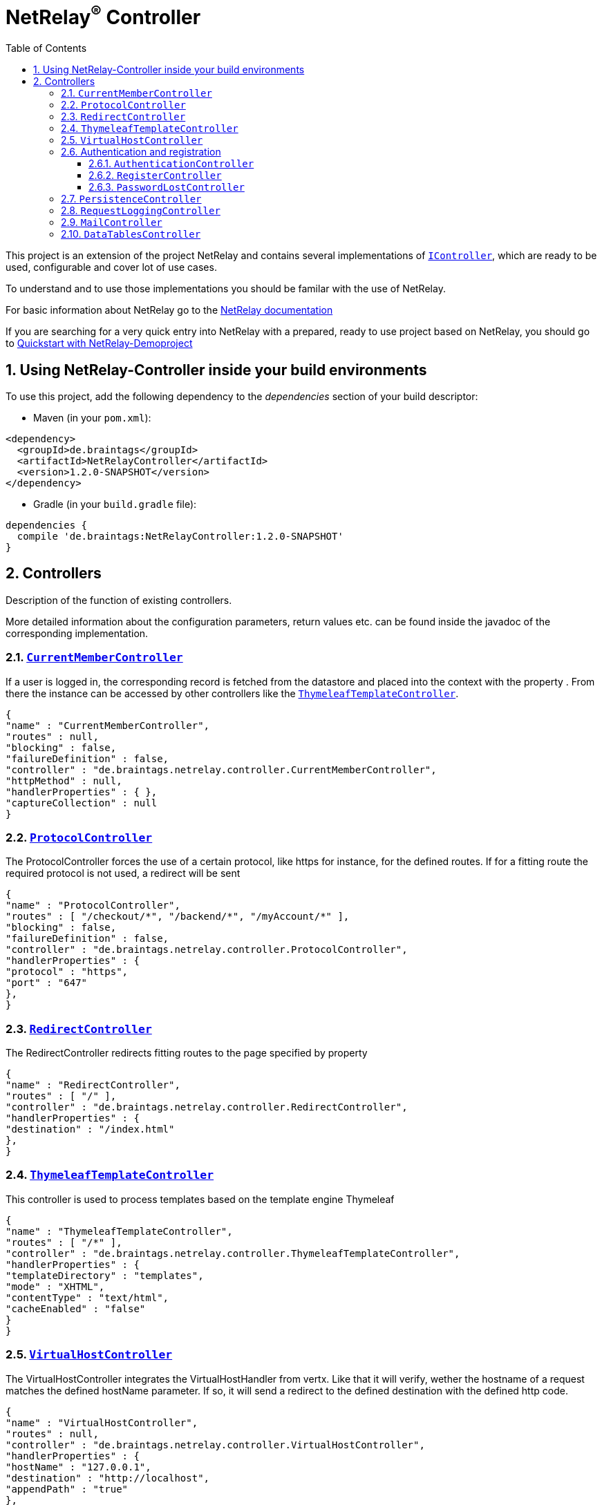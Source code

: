 :numbered:
:toc: left
:toclevels: 3

= NetRelay^(R)^ Controller


This project is an extension of the project NetRelay and contains several implementations of
`link:unavailable[IController]`, which are ready to be used, configurable and cover lot of use
cases.

To understand and to use those implementations you should be familar with the use of NetRelay.

For basic information about NetRelay go to the https://github.com/BraintagsGmbH/NetRelay[ NetRelay documentation ]

If you are searching for a very quick entry into NetRelay with a prepared, ready to use project based on NetRelay,
you should go to link:https://github.com/BraintagsGmbH/NetRelay-Demoproject[ Quickstart with NetRelay-Demoproject]

== Using NetRelay-Controller inside your build environments
To use this project, add the following dependency to the _dependencies_ section of your build descriptor:

* Maven (in your `pom.xml`):

[source,xml,subs="+attributes"]
----
<dependency>
  <groupId>de.braintags</groupId>
  <artifactId>NetRelayController</artifactId>
  <version>1.2.0-SNAPSHOT</version>
</dependency>
----

* Gradle (in your `build.gradle` file):

[source,groovy,subs="+attributes"]
----
dependencies {
  compile 'de.braintags:NetRelayController:1.2.0-SNAPSHOT'
}
----


== Controllers

Description of the function of existing controllers.

More detailed information about the configuration parameters,
return values etc. can be found inside the javadoc of the corresponding implementation.

=== `link:unavailable[CurrentMemberController]`
If a user is logged in, the corresponding record is fetched from the datastore and placed into the context with the
property . From there the instance can be
accessed by other controllers like the `link:unavailable[ThymeleafTemplateController]`.

[source, json]
----
{
"name" : "CurrentMemberController",
"routes" : null,
"blocking" : false,
"failureDefinition" : false,
"controller" : "de.braintags.netrelay.controller.CurrentMemberController",
"httpMethod" : null,
"handlerProperties" : { },
"captureCollection" : null
}
----

=== `link:unavailable[ProtocolController]`
The ProtocolController forces the use of a certain protocol, like https for instance, for the defined routes. If for
a fitting route the required protocol is not used, a redirect will be sent

[source, json]
----
{
"name" : "ProtocolController",
"routes" : [ "/checkout/*", "/backend/*", "/myAccount/*" ],
"blocking" : false,
"failureDefinition" : false,
"controller" : "de.braintags.netrelay.controller.ProtocolController",
"handlerProperties" : {
"protocol" : "https",
"port" : "647"
},
}
----

=== `link:unavailable[RedirectController]`
The RedirectController redirects fitting routes to the page specified by property



[source, json]
----
{
"name" : "RedirectController",
"routes" : [ "/" ],
"controller" : "de.braintags.netrelay.controller.RedirectController",
"handlerProperties" : {
"destination" : "/index.html"
},
}
----

=== `link:unavailable[ThymeleafTemplateController]`
This controller is used to process templates based on the template engine Thymeleaf

[source, json]
----
{
"name" : "ThymeleafTemplateController",
"routes" : [ "/*" ],
"controller" : "de.braintags.netrelay.controller.ThymeleafTemplateController",
"handlerProperties" : {
"templateDirectory" : "templates",
"mode" : "XHTML",
"contentType" : "text/html",
"cacheEnabled" : "false"
}
}
----

=== `link:unavailable[VirtualHostController]`
The VirtualHostController integrates the VirtualHostHandler from vertx. Like that it will verify, wether the hostname
of a request matches the defined hostName parameter. If so, it will send a redirect to the defined destination with
the defined http code.


[source, json]
----
{
"name" : "VirtualHostController",
"routes" : null,
"controller" : "de.braintags.netrelay.controller.VirtualHostController",
"handlerProperties" : {
"hostName" : "127.0.0.1",
"destination" : "http://localhost",
"appendPath" : "true"
},
"captureCollection" : null
}

----


=== Authentication and registration
This package contains several controllers, which can be used to configure and use the complete process of
authentication, authorization ( permissions ), registration etc.

==== `link:unavailable[AuthenticationController]`
This controller performs authentication ( login / logout ) and authorization ( permission handling, role access,
action access etc. ).

All routes, which are covered by this controller are protected. The controller takes
automatically care about login and logout of users. Please read further documentation inside the javadoc of the
controller.

The configuration below protects all urls starting with /backend/system/ and /backend/dashboard/. Access is granted
for users with one of the roles marketing and admin, where marketing has the right to read and update records; admin
has the right to all actions

[source, json]
----
{
"name" : "AuthenticationBackendController",
"routes" : [ "/backend/system/*", "/backend/dashboard/*" ],
"controller" : "de.braintags.netrelay.controller.authentication.AuthenticationController",
"handlerProperties" : {
"loginPage" : "/backend/login.html",
"logoutAction" : "/member/logout",
"roleField" : "roles",
"collectionName" : "Member",
"loginAction" : "/member/login",
"passwordField" : "password",
"usernameField" : "userName",
"authProvider" : "MongoAuth",
"permissions" : "role: marketing{RU}, admin{CRUD}"
}
}
----


The configuration below protects the url /my-account/memberdata for users of any role. Users with the role "user" can
read and update records, users with the role "admin" can handle all actions on records and users with any other role
are only allowed to display records

[source, json]
----
{
"name" : "AuthenticationMemberdataController",
"routes" : [ "/my-account/memberdata" ],
"controller" : "de.braintags.netrelay.controller.authentication.AuthenticationController",
"handlerProperties" : {
"loginPage" : "/backend/login.html",
"logoutAction" : "/member/logout",
"roleField" : "roles",
"collectionName" : "Member",
"loginAction" : "/member/login",
"passwordField" : "password",
"usernameField" : "userName",
"authProvider" : "MongoAuth",
"permissions" : "role: user{RU}, admin{CRUD}, *{R}"
}
}

----



==== `link:unavailable[RegisterController]`
This controller performs a user registration with an integrated automatic double opt in process.
To use this controller, you will have to create some templates:

* start of the registration process +
This template contains a form, which contains minimal two fields "email" and "password". Additional fields may be
defined by using the same structure than in the PersistenceController, like mapperName.fieldName ( for
example: "customer.lastName" ). The action of the form must point to a route, which is covered by the controller
definition ( here "/customer/doRegister" )

* register start success +
When the user sent the above form and the registration mail could be successfully sent, this template will be called.

* register start failed +
when the user sent the above form and the process could not be started ( cause the email exists already in the system
for instance ), then this template is called. The variable "registerError" contains an error variable.

* registration confirmation mail +
When the above form was sent, an email is sent to the customer, which contains a link, by which the validation is
processed. The link should be created like that ( Thymeleaf syntax): +
`<a th:href="${host}+'/my-account/verifyRegistration?validationId='+${context.get('validationId')}" target="_blank">
reset password</a>`

* registration confirmation success +
When the user clicks the link inside the confirmation mail, the controller tries to finish the process. If this is
successfull, this template will be called

* registration confirmation failed +
When the above process failed, this template will be called


[source, json]
----
{
"name" : "RegisterCustomerController",
"routes" : [ "/customer/doRegister","/my-account/verifyRegistration"],
"controller" : "de.braintags.netrelay.controller.authentication.RegisterController",
"handlerProperties" : {
"regStartFailUrl" : "/my-account/registration.html",
"regStartSuccessUrl" : "/my-account/confirmRegistration.html",
"regConfirmSuccessUrl" : "/my-account/verifyRegistration.html",
"regConfirmFailUrl" : "/my-account/failureRegistration.html",
"templateDirectory" : "templates",
"template": "/mails/verifyEmail.html",
"mode" : "XHTML",
"from" : "service@xxx.com",
"bcc" : "service@xxx.com",
"subject": "Please verify your subscription",
}
}


----


==== `link:unavailable[PasswordLostController]`
The PasswordLostController is used to manage the process for a user, who doesn't remember his password. The process
integrates automatically double opt in.
To use this controller, you will have to create some templates:

* Activation of password lost +
This template contains a form, by which the email adress of the member or customer shall be sent. The address of the
form will be something like "/customer/passwordLost" - so one of the routes, which are covered by the controller.

* success url password lost
When the user sends the above form, the system tries to find his data and to send a mail with the link to finish the
process. If this was successful, then this template is called

* failed url password lost
if the above process failed for any reason, this template will be called, the property "resetError" contains some
information about the error

* Password lost mail +
The mail, which is sent to the customer, when his data are found, is generated by a template. This mail contains the
confirmation link, which will finish the password lost process. The link should be created like that ( Thymeleaf
syntax): +
`<a th:href="${host}+'/customer/passwordReset?validationId='+${context.get('validationId')}" target="_blank">reset
password</a>`

* Password reset success +
When the user clicks the link inside the confirmation mail, the controller tries to finish the process. If this is
successfull, this template will be called

* Password reset failed +
When the above process failed, this template will be called


[source, json]
----
{
"name" : "PasswordLostController",
"routes" : [ "/customer/passwordLost","/customer/passwordReset"],
"controller" : "de.braintags.netrelay.controller.authentication.PasswordLostController",
"handlerProperties" : {
"pwLostFailUrl" : "/mein-konto/passwordLost.html",
"pwLostSuccessUrl" : "/mein-konto/confirmReset.html",
"pwResetSuccessUrl" : "/mein-konto/verifyReset.html",
"pwResetFailUrl" : "/mein-konto/failureReset.html",
"template": "/mails/passwordLostEmail.html",
"mode" : "XHTML",
"cacheEnabled" : "false",
"from" : "service@xxx.com",
"bcc" : "service@xxx.com",
"subject": "password lost"
}
}


----

=== `link:unavailable[PersistenceController]`
The PersistenceController is the instance, which translates the parameters and data of a request into a datastore
based action.

A request like "http://localhost/article/detail?entity=article(ID:5)" will be interpreted by the
controller to fetch the article with the id 5 from the datastore and to store it inside the context, so that is can
be displayed by a template engine.

The PersistenceController covers the most frequent use cases of datastore based actions by an http form, so that the
number of particular Controllers can be reduced to specialized implementations. On the other hand the
PersistenceController shall not give the ability to create uncontrollable datastore actions just by configuration, to
force the creation of dedicated, well tested controllers and to avoid unrecognized performace bottlenecks

To understand the configuration, you should read the section "Capture Collection" inside the NetRelay documentation

For more infos about how to secure data access, see
`link:unavailable[AuthenticationController]`

*Referencing subobjects* +
Imagine two mapper "Person" and "Phone". The Phone has the phone number and an ID.
The mapper Person has an ID field and another field "List<Phone> phoneNumbers".

To add a new phone number to a Person, you will call the link: +
`insertCustomer.html?action=INSERT&entity=Person(ID:5).phoneNumbers` +
If in the same request you want to send the new Phone number, you will create a form, where you will add a field with
the name: +
`Person.phoneNumbers.phoneNumber` +
Of course this expects, that "insertCustomer.html" is added as valid route for the PersistenceController.

To update an existing phone number, you will call the url: +
`insertCustomer.html?action=UPDATE&entity=Person(ID:5).phoneNumbers(ID:1)` +
and again to add an input field with the above name to the corresonding http form.

To delete an existing phone number from a person, you will call: +
`insertCustomer.html?action=DELETE&entity=Person(ID:5).phoneNumbers(ID:1)` +




*Example configuration* +
This example configuration defines the Persistence-Controller to be active under the url /article/detail and will
let run the above described actions. +
"http://localhost/article/detail?entity=article(ID:5)" will load the article for display, +
"http://localhost/article/detail?entity=article(ID:5)&action=DELETE" will delete this article from the datastore +


[source, json]
----
{
"name" : "PersistenceController",
"routes" : [ "/article/detail" ],
"controller" : "de.braintags.netrelay.controller.persistence.PersistenceController",
"handlerProperties" : {
"reroute" : "false",
"cleanPath" : "true",
"uploadDirectory" : "webroot/upload/",
"uploadRelativePath" : "upload/"
},
"captureCollection" : [ {
"captureDefinitions" : [ {
"captureName" : "entity",
"controllerKey" : "entity",
"required" : false
}, {
"captureName" : "action",
"controllerKey" : "action",
"required" : false
} ]
} ]
}

----

=== `link:unavailable[RequestLoggingController]`
This controller logs the request data into the logger and can be used for debugging purpose

[source, json]
----
{
"name" : "RequestLoggingController",
"routes" : [ "/testtemplate/*", "/backend/*" ],
"controller" : "de.braintags.netrelay.controller.logging.RequestLoggingController"
}
----

=== `link:unavailable[MailController]`
A controller which is sending mails by using the mail client, which is defined by NetRelay.

The
controller can compose the content of the mail by using a static text, which will be set inside the configuration. Or
- if a template is defined by the configuration - the content will be created dynamic.

[source, json]
----
{
"name" : "MailControllerCustomerContact",
"routes" : [ "/api/sendmailcustomercontact" ],
"controller" : "de.braintags.netrelay.controller.api.MailController",
"handlerProperties" : {
"templateDirectory" : "templates",
"template" : "mails/contactCustomer.html",
"mode" : "XHTML",
"from" : "service@xxx.com",
"bcc": "service@xxx.com"
}
}
----


=== `link:unavailable[DataTablesController]`
A controller, which generates the input for a jquery datatable. The mapper, which shall be used, is specified by a
request parameter with the name 

[source, json]
----
{
"name" : "DataTableController",
"routes" : [ "/api/datatables" ],
"controller" : "de.braintags.netrelay.controller.api.DataTablesController",
"handlerProperties" : {
"cacheEnabled" : "false"
}
}
----



[source, json]
----

----